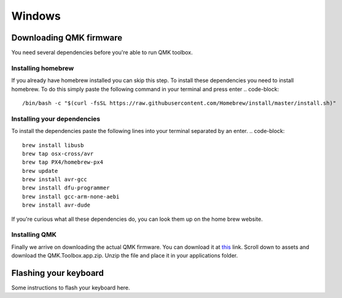 Windows
=======
Downloading QMK firmware
########################
You need several dependencies before you're able to run QMK toolbox.

Installing homebrew
*******************
If you already have homebrew installed you can skip this step.
To install these dependencies you need to install homebrew. 
To do this simply paste the following command in your terminal and press enter
.. code-block::
        /bin/bash -c "$(curl -fsSL https://raw.githubusercontent.com/Homebrew/install/master/install.sh)"

Installing your dependencies
****************************
To install the dependencies paste the following lines into your terminal separated by an enter.
.. code-block::
        brew install libusb
        brew tap osx-cross/avr
        brew tap PX4/homebrew-px4
        brew update
        brew install avr-gcc
        brew install dfu-programmer
        brew install gcc-arm-none-aebi
        brew install avr-dude

If you're curious what all these dependencies do, you can look them up on the home brew website.

Installing QMK
**************
Finally we arrive on downloading the actual QMK firmware.
You can download it at `this <https://github.com/qmk/qmk_toolbox/releases>`_ link.
Scroll down to assets and download the QMK.Toolbox.app.zip.
Unzip the file and place it in your applications folder.

Flashing your keyboard
######################
Some instructions to flash your keyboard here.
